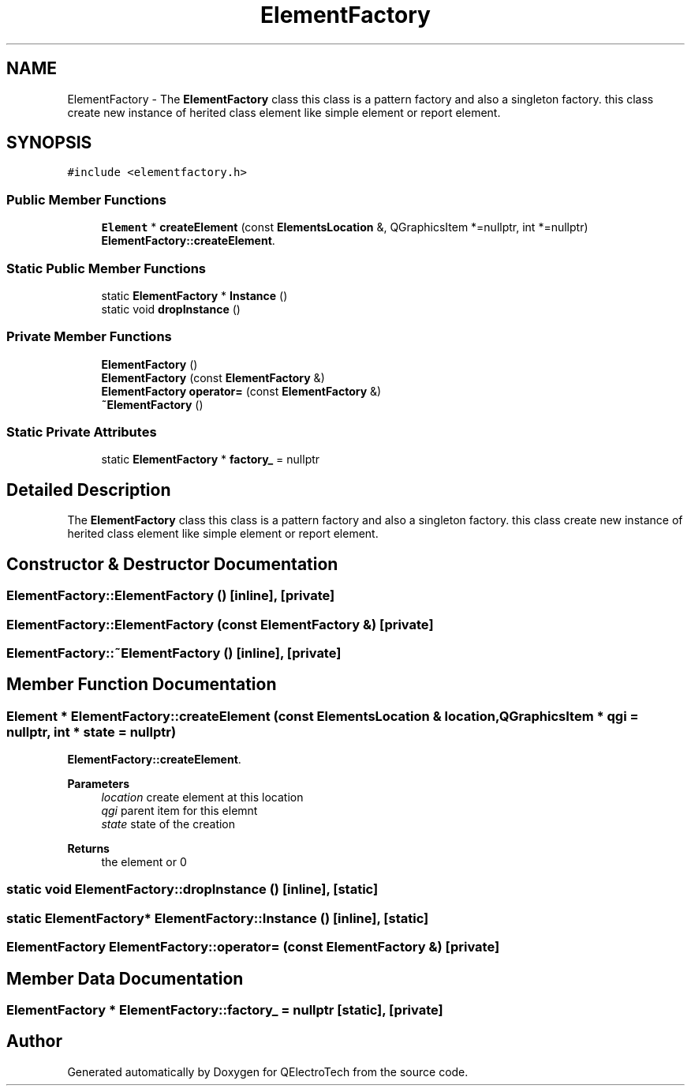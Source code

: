.TH "ElementFactory" 3 "Thu Aug 27 2020" "Version 0.8-dev" "QElectroTech" \" -*- nroff -*-
.ad l
.nh
.SH NAME
ElementFactory \- The \fBElementFactory\fP class this class is a pattern factory and also a singleton factory\&. this class create new instance of herited class element like simple element or report element\&.  

.SH SYNOPSIS
.br
.PP
.PP
\fC#include <elementfactory\&.h>\fP
.SS "Public Member Functions"

.in +1c
.ti -1c
.RI "\fBElement\fP * \fBcreateElement\fP (const \fBElementsLocation\fP &, QGraphicsItem *=nullptr, int *=nullptr)"
.br
.RI "\fBElementFactory::createElement\fP\&. "
.in -1c
.SS "Static Public Member Functions"

.in +1c
.ti -1c
.RI "static \fBElementFactory\fP * \fBInstance\fP ()"
.br
.ti -1c
.RI "static void \fBdropInstance\fP ()"
.br
.in -1c
.SS "Private Member Functions"

.in +1c
.ti -1c
.RI "\fBElementFactory\fP ()"
.br
.ti -1c
.RI "\fBElementFactory\fP (const \fBElementFactory\fP &)"
.br
.ti -1c
.RI "\fBElementFactory\fP \fBoperator=\fP (const \fBElementFactory\fP &)"
.br
.ti -1c
.RI "\fB~ElementFactory\fP ()"
.br
.in -1c
.SS "Static Private Attributes"

.in +1c
.ti -1c
.RI "static \fBElementFactory\fP * \fBfactory_\fP = nullptr"
.br
.in -1c
.SH "Detailed Description"
.PP 
The \fBElementFactory\fP class this class is a pattern factory and also a singleton factory\&. this class create new instance of herited class element like simple element or report element\&. 
.SH "Constructor & Destructor Documentation"
.PP 
.SS "ElementFactory::ElementFactory ()\fC [inline]\fP, \fC [private]\fP"

.SS "ElementFactory::ElementFactory (const \fBElementFactory\fP &)\fC [private]\fP"

.SS "ElementFactory::~ElementFactory ()\fC [inline]\fP, \fC [private]\fP"

.SH "Member Function Documentation"
.PP 
.SS "\fBElement\fP * ElementFactory::createElement (const \fBElementsLocation\fP & location, QGraphicsItem * qgi = \fCnullptr\fP, int * state = \fCnullptr\fP)"

.PP
\fBElementFactory::createElement\fP\&. 
.PP
\fBParameters\fP
.RS 4
\fIlocation\fP create element at this location 
.br
\fIqgi\fP parent item for this elemnt 
.br
\fIstate\fP state of the creation 
.RE
.PP
\fBReturns\fP
.RS 4
the element or 0 
.RE
.PP

.SS "static void ElementFactory::dropInstance ()\fC [inline]\fP, \fC [static]\fP"

.SS "static \fBElementFactory\fP* ElementFactory::Instance ()\fC [inline]\fP, \fC [static]\fP"

.SS "\fBElementFactory\fP ElementFactory::operator= (const \fBElementFactory\fP &)\fC [private]\fP"

.SH "Member Data Documentation"
.PP 
.SS "\fBElementFactory\fP * ElementFactory::factory_ = nullptr\fC [static]\fP, \fC [private]\fP"


.SH "Author"
.PP 
Generated automatically by Doxygen for QElectroTech from the source code\&.
